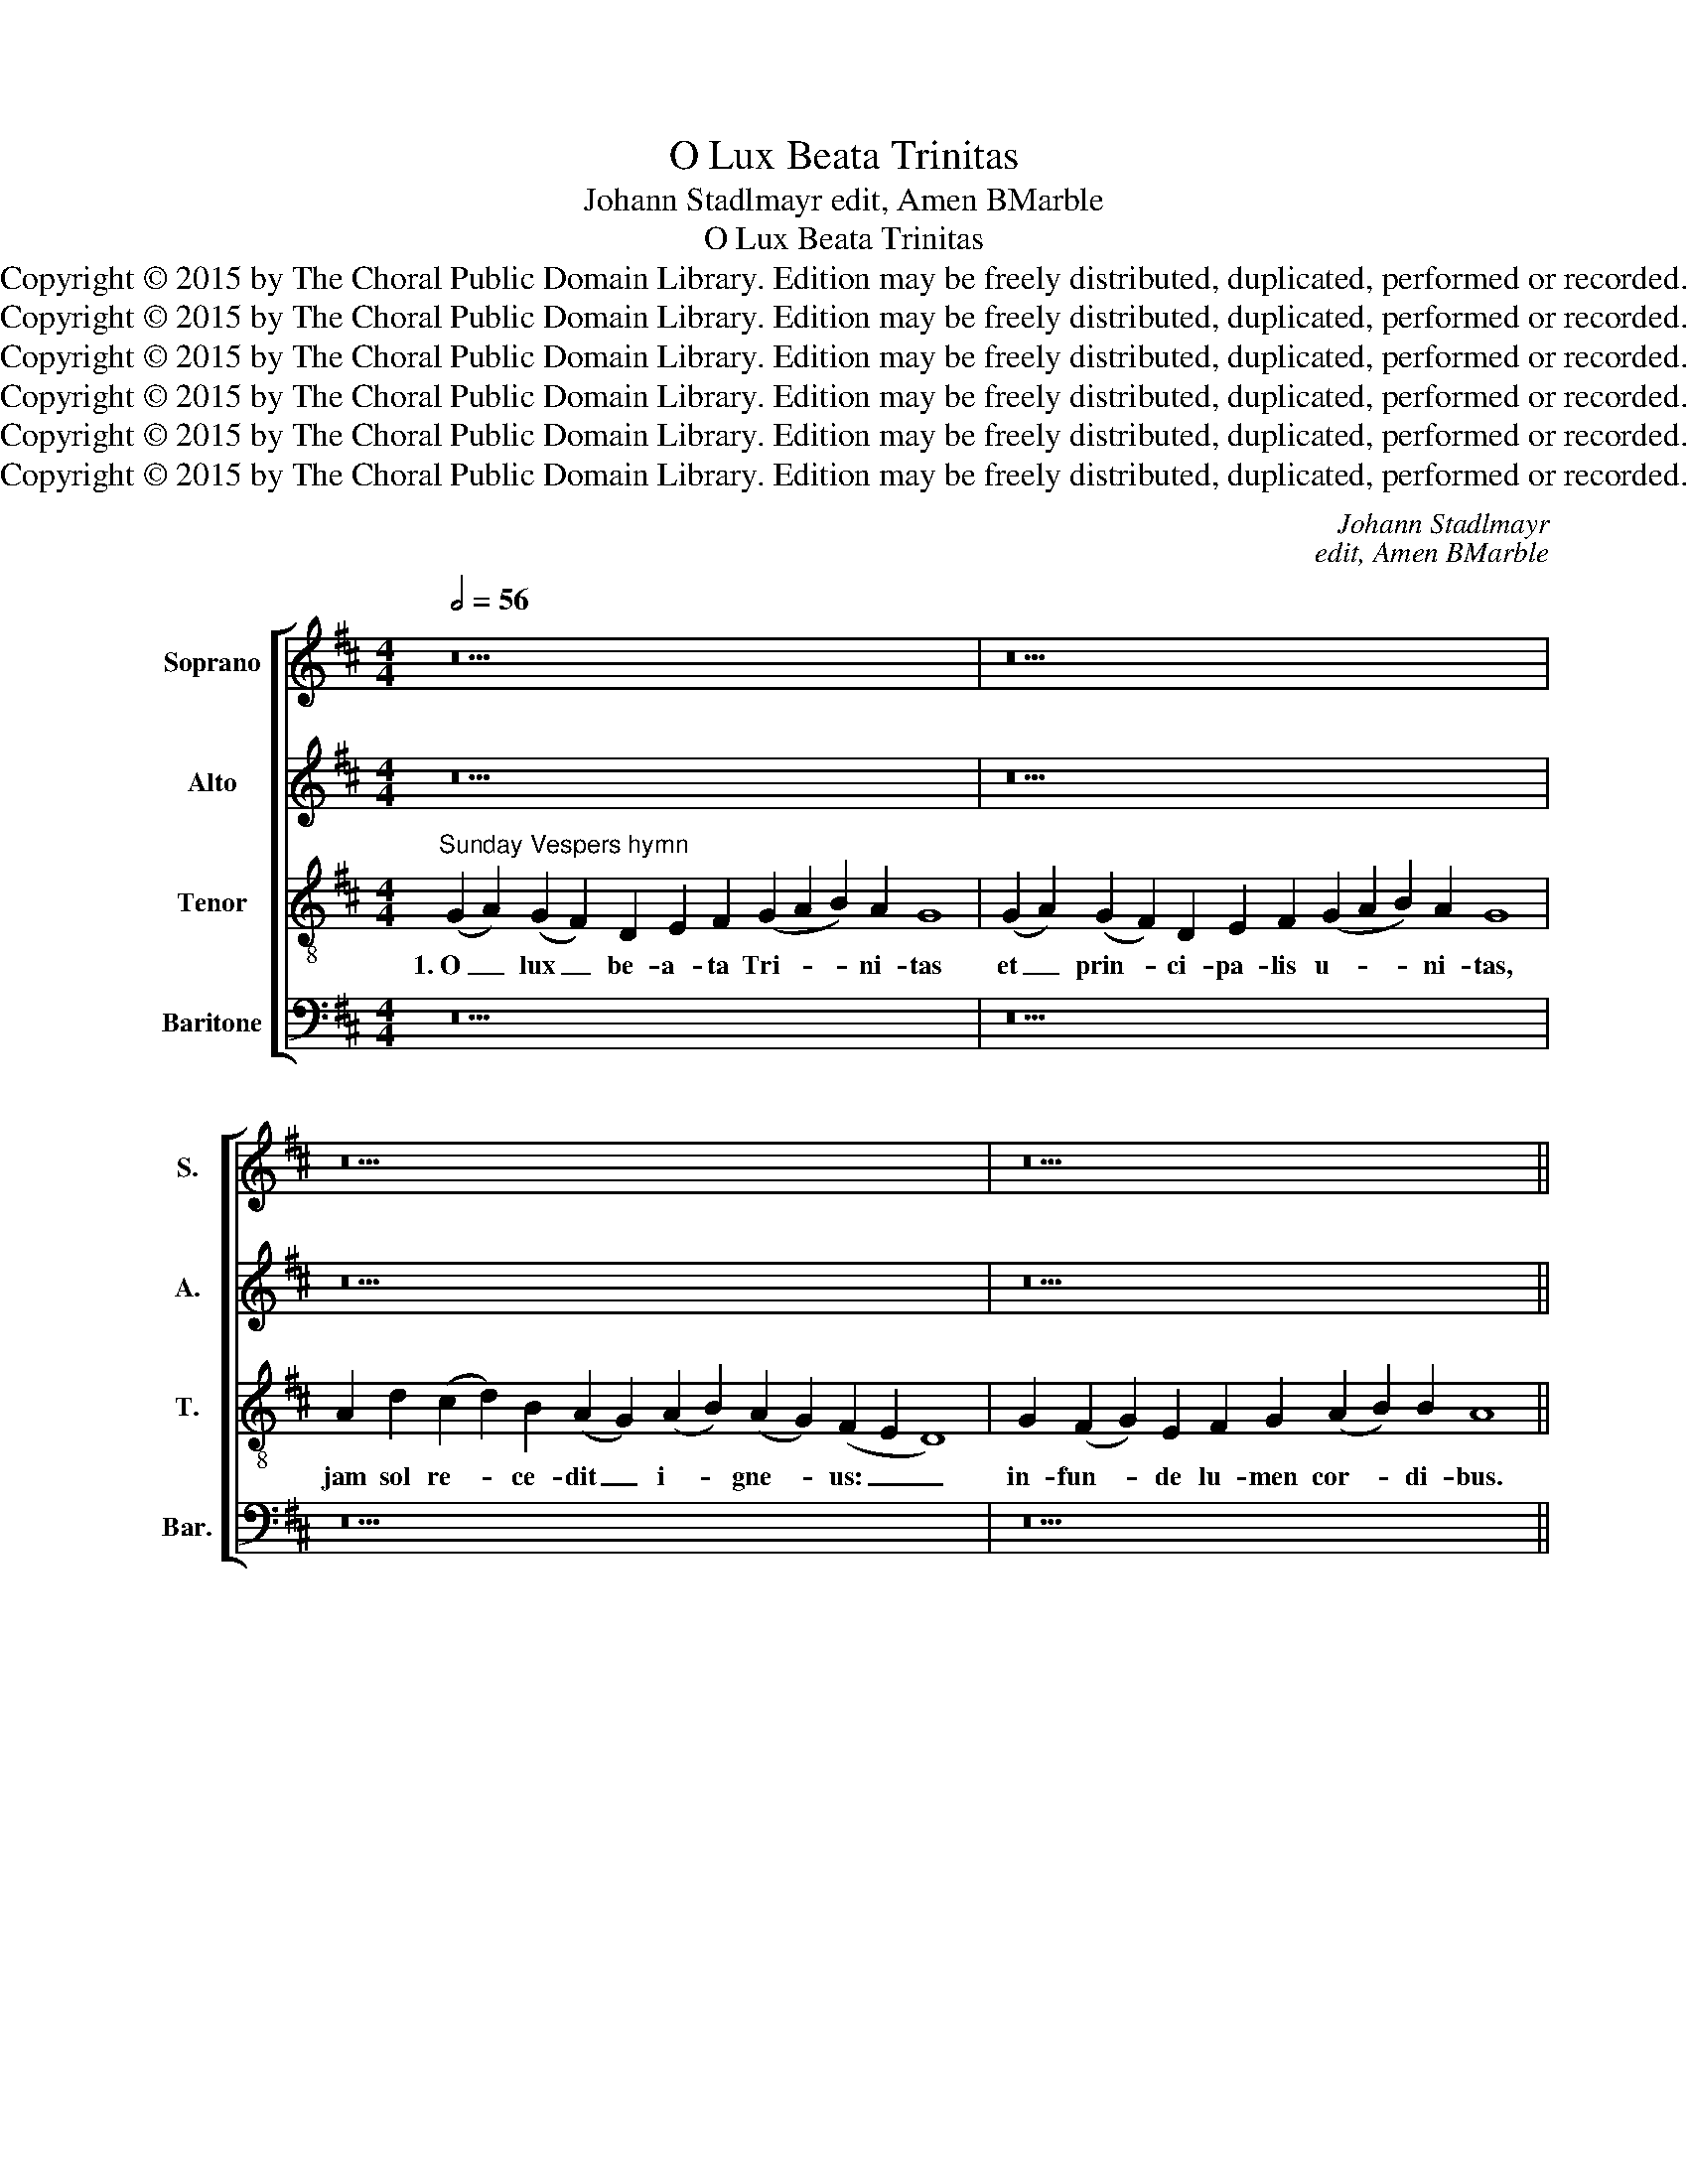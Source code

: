 X:1
T:O Lux Beata Trinitas
T:Johann Stadlmayr edit, Amen BMarble
T:O Lux Beata Trinitas
T:Copyright © 2015 by The Choral Public Domain Library. Edition may be freely distributed, duplicated, performed or recorded.
T:Copyright © 2015 by The Choral Public Domain Library. Edition may be freely distributed, duplicated, performed or recorded.
T:Copyright © 2015 by The Choral Public Domain Library. Edition may be freely distributed, duplicated, performed or recorded.
T:Copyright © 2015 by The Choral Public Domain Library. Edition may be freely distributed, duplicated, performed or recorded.
T:Copyright © 2015 by The Choral Public Domain Library. Edition may be freely distributed, duplicated, performed or recorded.
T:Copyright © 2015 by The Choral Public Domain Library. Edition may be freely distributed, duplicated, performed or recorded.
C:Johann Stadlmayr
C:edit, Amen BMarble
Z:Copyright © 2015 by The Choral Public Domain Library. Edition may be freely distributed, duplicated, performed or recorded.
%%score [ 1 2 3 4 ]
L:1/8
Q:1/2=56
M:4/4
K:D
V:1 treble nm="Soprano" snm="S."
V:2 treble nm="Alto" snm="A."
V:3 treble-8 transpose=-12 nm="Tenor" snm="T."
V:4 bass nm="Baritone" snm="Bar."
V:1
 z30 | z30 | z34 | z26 ||[M:4/2][Q:1/2=92] z16 | z16 | (A8 B8) | (A8 G4) E4 | F8 G8 | A8 B8- | %10
w: ||||||2.~Te _|ma- * ne|lau- dum|car- *|
 B4 A8 ^G4 | A16 | z8 z4 A4 | A4 ^G4 A4 B4 | (c6 B2 A4) A4 | ^G4 B4 d4 (c2 d2) | B8 A4 A4- | %17
w: * * mi-|ne,|te|de- pre- ce- mur|ve- * * spe-|re, te nos- tra _|sup- plex glo-|
 A4 ^G4 A4 (=G2 A2) | B4 =c8 B4 | B16 | z16 | (A8 B8) | (A8 G4) E4 | F8 G8 | (A8 B6) B2 | A16 || %26
w: * ri- a, sup- *|plex glo- ri-|a||per _|cun- * cta|lau- det|sae- * cu-|la.|
[Q:1/2=56] z30 | z30 | z34 | z26 ||[M:3/1] A4 (d6 c2 B2 A2) (G2 F2 E4) | E16 |] %32
w: ||||A- men, _ _ _ a- * *|men.|
V:2
 z30 | z30 | z34 | z26 ||[M:4/2] (E8 F8) | (E8 D4) B,4 | C8 D4 E4- | (E4 D8) B,4 | C8 z4 E4 | %9
w: ||||2.~Te _|ma- * ne|lau- dum car-|* * mi-|ne, te|
 C4 F4 B,8 | C8 (D6 E2 | F4) E4 D4 F4 | F4 E4 F8- | (F4 E2 D2 C8) | C4 E8 ^D4 | E8 z8 | %16
w: ma- ne lau-|dum car- *|* mi- ne, te|de- pre- ce-||mur ve- spe-|re,|
 z4 D4 F4 (E2 F2) | D4 B,4 (E6 F2 | G8) F8 | ^G8 z4 E4- | (E4 F8) D4- | D4 C4 D4 G4 | %22
w: te nos- tra _|sup- plex glo- *|* ri-|a per|_ _ cun-|* cta lau- det|
 (F6 E2 D4) B,4 | C4 C4 D4 E4 | C4 C4 F4 E4 | C16 || z30 | z30 | z34 | z26 || %30
w: sae- * * cu-|la, per cun- cta|lau- det sae- cu-|la.|||||
[M:3/1] (E2 F2 G8) F4 (E2 D2 C2 B,2) | C16 |] %32
w: A- * * men, a- * * *|men.|
V:3
"^Sunday Vespers hymn" (G2 A2) (G2 F2) D2 E2 F2 (G2 A2 B2) A2 G8 | %1
w: 1.~O _ lux _ be- a- ta Tri- * * ni- tas|
 (G2 A2) (G2 F2) D2 E2 F2 (G2 A2 B2) A2 G8 | A2 d2 (c2 d2) B2 (A2 G2) (A2 B2) (A2 G2) (F2 E2 D8) | %3
w: et _ prin- * ci- pa- lis u- * * ni- tas,|jam sol re- * ce- dit _ i- * gne- * us: _ _|
 G2 (F2 G2) E2 F2 G2 (A2 B2) B2 A8 ||[M:4/2] z16 | (A8 B8) | (A8 G4) E4 | F8 G8 | (A8 B6) B2 | %9
w: in- fun- * de lu- men cor- * di- bus.||2.~Te _|ma- * ne|lau- dum|car- * mi-|
 A4 d8 e4- | e4 (f6 e2 d4-) | d4 c4 d4 d4 | d4 c4 (d6 c2 | B8) A8 | A8 A8 | B4 ^G4 B4 (A2 B2) | %16
w: ne, lau- dum|_ car- * *|* mi- ne, te|de- pre- ce- *|* mur|ve- spe-|re, te nos- tra _|
 =G8 F4 A4 | d4 d4 c4 B4 | e12 ^d4 | e16 | (^c8 d8) | e8 B8 | z4 (A4 B8) | (A8 G4) E4 | %24
w: sup- plex, te|nos- tra sup- plex|glo- ri-|a|per _|cun- cta,|per _|cun- * cta|
 F4 A4 A4 ^G4 | A16 || (G2 A2) (G2 F2) D2 E2 F2 (G2 A2 B2) A2 G8 | %27
w: lau- det sae- cu-|la.|3.~Chri- * stum _ ro- ga- mus et _ _ Pa- trem,|
 (G2 A2) (G2 F2) D2 E2 F2 (G2 A2 B2) A2 G8 | A2 d2 (c2 d2) B2 (A2 G2) (A2 B2) (A2 G2) (F2 E2 D8) | %29
w: Chri- * sti _ Pa- tris- que Spi- * * ri- tum;|u- num po- * tens per _ o- * mni- * a, _ _|
 G2 (F2 G2) E2 F2 G2 (A2 B2) B2 A8 ||[M:3/1] A4 B4 A12 ^G4 | A16 |] %32
w: fo- ve _ pre- can- tes Tri- * ni- tas.|A- * * *|men.|
V:4
 z30 | z30 | z34 | z26 ||[M:4/2] z16 | z16 | z16 | (A,8 B,8) | (A,8 G,4) E,4 | F,8 G,8 | %10
w: |||||||2.~Te _|ma- * ne|lau- dum|
 (A,8 B,6) B,2 | A,8 z8 | z8 z4 D,4 | D,4 E,4 F,4 G,4 | (A,6 G,2 F,4) F,4 | E,8 z8 | %16
w: car- * mi-|ne,|te|de- pre- ce- mur|ve- * * spe-|re,|
 z4 B,,4 D,4 (C,2 D,2) | B,,8 A,,4 E,4- | (E,2 D,2 =C,2 B,,2 A,,4) B,,4 | E,16 | z4 (A,4 B,8) | %21
w: te nos- tra _|sup- plex glo-|* * * * * ri-|a|per _|
 (A,8 G,4) E,4 | F,8 G,8 | A,8 B,8 | A,2 G,2 F,2 E,2 D,4 E,4 | A,,16 || z30 | z30 | z34 | z26 || %30
w: cun- * cta|lau- det|sae- *|* * * * * cu-|la.|||||
[M:3/1] (A,4 G,4) D,8 E,8 | A,,16 |] %32
w: A- * men, a-|men.|

